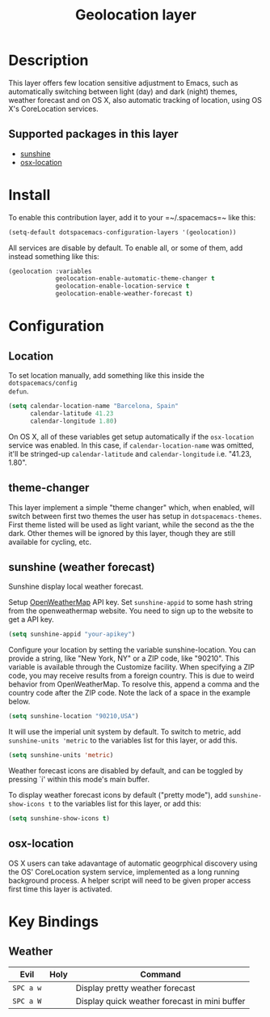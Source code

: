 #+TITLE: Geolocation layer
#+HTML_HEAD_EXTRA: <link rel="stylesheet" type="text/css" href="../../css/readtheorg.css" />

* Table of Contents                                         :TOC_4_org:noexport:
 - [[Description][Description]]
   - [[Supported packages in this layer][Supported packages in this layer]]
 - [[Install][Install]]
 - [[Configuration][Configuration]]
   - [[Location][Location]]
   - [[theme-changer][theme-changer]]
   - [[sunshine (weather forecast)][sunshine (weather forecast)]]
   - [[osx-location][osx-location]]
 - [[Key Bindings][Key Bindings]]
   - [[Weather][Weather]]

* Description
This layer offers few location sensitive adjustment to Emacs, such as
automatically switching between light (day) and dark (night) themes, weather
forecast and on OS X, also automatic tracking of location, using OS X's
CoreLocation services.

** Supported packages in this layer
- [[https://github.com/aaronbieber/sunshine.el/blob/master/sunshine.el][sunshine]]
- [[https://github.com/purcell/osx-location][osx-location]]

* Install
To enable this contribution layer, add it to your =~/.spacemacs=~ like this:

#+BEGIN_SRC emacs-lisp
  (setq-default dotspacemacs-configuration-layers '(geolocation))
#+END_SRC

All services are disable by default. To enable all, or some of them, add instead
something like this:

#+BEGIN_SRC emacs-lisp
  (geolocation :variables
               geolocation-enable-automatic-theme-changer t
               geolocation-enable-location-service t
               geolocation-enable-weather-forecast t)
#+END_SRC

* Configuration
** Location
To set location manually, add something like this inside the ~dotspacemacs/config
defun~. 

#+BEGIN_SRC emacs-lisp
  (setq calendar-location-name "Barcelona, Spain"
        calendar-latitude 41.23
        calendar-longitude 1.80)
#+END_SRC

On OS X, all of these variables get setup automatically if the ~osx-location~
service was enabled. In this case, if ~calendar-location-name~ was omitted,
it'll be stringed-up ~calendar-latitude~ and ~calendar-longitude~ i.e. "41.23,
1.80".

** theme-changer
This layer implement a simple "theme changer" which, when enabled, will switch
between first two themes the user has setup in ~dotspacemacs-themes~. First
theme listed will be used as light variant, while the second as the the dark.
Other themes will be ignored by this layer, though they are still available for
cycling, etc.

** sunshine (weather forecast)
Sunshine display local weather forecast.

Setup [[http://home.openweathermap.org/][OpenWeatherMap]] API key.
Set ~sunshine-appid~ to some hash string from the openweathermap
website. You need to sign up to the website to get a API key.

#+BEGIN_SRC emacs-lisp
  (setq sunshine-appid "your-apikey")
#+END_SRC

Configure your location by setting the variable sunshine-location. You
can provide a string, like "New York, NY" or a ZIP code, like "90210".
This variable is available through the Customize facility.
  When specifying a ZIP code, you may receive results from a foreign
country. This is due to weird behavior from OpenWeatherMap. To resolve
this, append a comma and the country code after the ZIP code. Note the
lack of a space in the example below.

#+BEGIN_SRC emacs-lisp
(setq sunshine-location "90210,USA")
#+END_SRC

It will use the imperial unit system by default. To switch to metric, add
~sunshine-units 'metric~ to the variables list for this layer, or add this.

#+BEGIN_SRC emacs-lisp
  (setq sunshine-units 'metric)
#+END_SRC

Weather forecast icons are disabled by default, and can be toggled by pressing
`i' within this mode's main buffer. 

To display weather forecast icons by default ("pretty mode"), add
~sunshine-show-icons t~ to the variables list for this layer, or add this:

#+BEGIN_SRC emacs-lisp
  (setq sunshine-show-icons t)
#+END_SRC

[[file:img/emacs-sunshine.jpg]]

** osx-location
OS X users can take adavantage of automatic geogrphical discovery using the OS'
CoreLocation system service, implemented as a long running background process. A
helper script will need to be given proper access first time this layer is
activated.

[[file:img/emacs-location-helper.jpg]]

* Key Bindings
** Weather
| Evil      | Holy | Command                                       |
|-----------+------+-----------------------------------------------|
| ~SPC a w~ |      | Display pretty weather forecast               |
| ~SPC a W~ |      | Display quick weather forecast in mini buffer |
